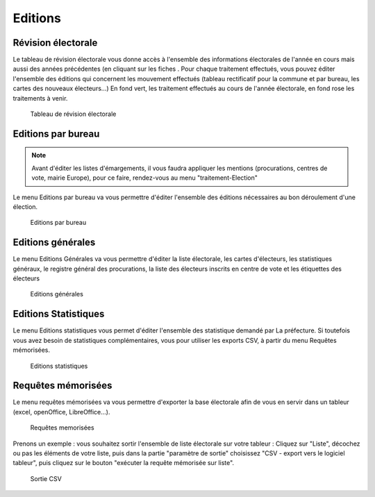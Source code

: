 .. _editions:

########
Editions
########

Révision électorale
-------------------

Le tableau de révision électorale vous donne accès à l'ensemble des informations électorales de l'année en cours mais aussi des années précédentes (en cliquant sur les fiches . Pour chaque traitement effectués, vous pouvez éditer l'ensemble des éditions qui concernent les mouvement effectués (tableau rectificatif pour la commune et par bureau, les cartes des nouveaux électeurs...)
En fond vert, les traitement effectués au cours de l'année électorale, en fond rose les traitements à venir.

.. figure:: edition_revision_electorale.png

    Tableau de révision électorale

Editions par bureau
-------------------

.. note::

   Avant d'éditer les listes d'émargements, il vous faudra appliquer les mentions (procurations, centres de vote, mairie Europe), pour ce faire, rendez-vous au menu "traitement-Election"

Le menu Editions par bureau va vous permettre d'éditer l'ensemble des éditions nécessaires au bon déroulement d'une élection.

.. figure:: edition_par_bureau.png

     Editions par bureau

Editions générales
------------------
Le menu Editions Générales va vous permettre d'éditer la liste électorale, les cartes d'électeurs, les statistiques généraux, le registre général des procurations, la liste des électeurs inscrits en centre de vote et les étiquettes des électeurs

.. figure:: edition_generales.png

     Editions générales


Editions Statistiques
---------------------

Le menu Editions statistiques vous permet d'éditer l'ensemble des statistique demandé par La préfecture. Si toutefois vous avez besoin de statistiques complémentaires, vous pour utiliser les exports CSV, à partir du menu Requêtes mémorisées.

.. figure:: edition_statistiques.png

     Editions statistiques


Requêtes mémorisées
-------------------

Le menu requêtes mémorisées va vous permettre d'exporter la base électorale afin de vous en servir dans un tableur (excel, openOffice, LibreOffice...). 


.. figure:: edition_requetes_memorisees.png

     Requêtes memorisées

Prenons un exemple : vous souhaitez sortir l'ensemble de liste électorale sur votre tableur : Cliquez sur "Liste", décochez ou pas les éléments de votre liste, puis dans la partie "paramètre de sortie" choisissez "CSV - export vers le logiciel tableur", puis cliquez sur le bouton "exécuter la requête mémorisée sur liste". 

.. figure:: edition_sortie_csv.png

     Sortie CSV


